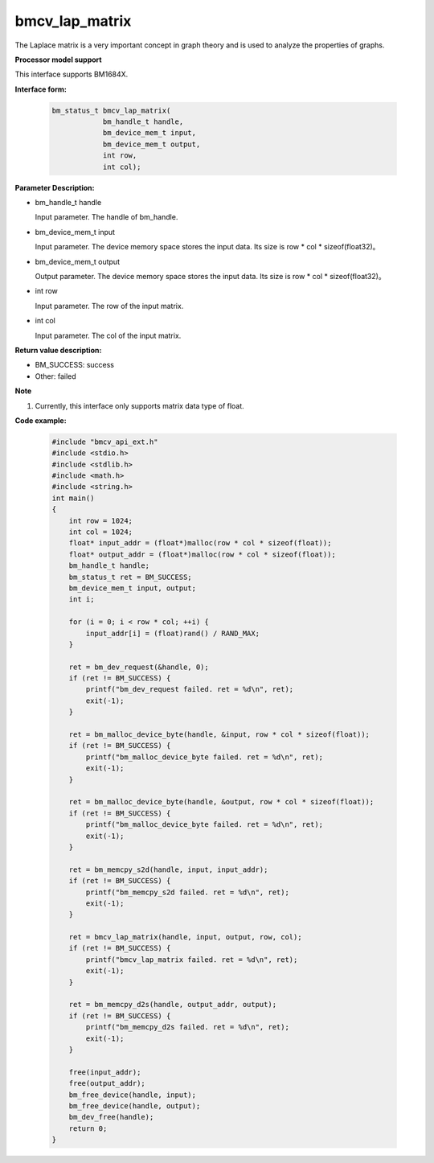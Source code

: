 bmcv_lap_matrix
====================

The Laplace matrix is ​a very important concept in graph theory and is used to analyze the properties of graphs.


**Processor model support**

This interface supports BM1684X.


**Interface form:**

    .. code-block:: c

        bm_status_t bmcv_lap_matrix(
                    bm_handle_t handle,
                    bm_device_mem_t input,
                    bm_device_mem_t output,
                    int row,
                    int col);


**Parameter Description:**

* bm_handle_t handle

  Input parameter. The handle of bm_handle.

* bm_device_mem_t input

  Input parameter. The device memory space stores the input data. Its size is row * col * sizeof(float32)。

* bm_device_mem_t output

  Output parameter. The device memory space stores the input data. Its size is row * col * sizeof(float32)。

* int row

  Input parameter. The row of the input matrix.

* int col

  Input parameter. The col of the input matrix.


**Return value description:**

* BM_SUCCESS: success

* Other: failed


**Note**

1. Currently, this interface only supports matrix data type of float.


**Code example:**

    .. code-block:: c

        #include "bmcv_api_ext.h"
        #include <stdio.h>
        #include <stdlib.h>
        #include <math.h>
        #include <string.h>
        int main()
        {
            int row = 1024;
            int col = 1024;
            float* input_addr = (float*)malloc(row * col * sizeof(float));
            float* output_addr = (float*)malloc(row * col * sizeof(float));
            bm_handle_t handle;
            bm_status_t ret = BM_SUCCESS;
            bm_device_mem_t input, output;
            int i;

            for (i = 0; i < row * col; ++i) {
                input_addr[i] = (float)rand() / RAND_MAX;
            }

            ret = bm_dev_request(&handle, 0);
            if (ret != BM_SUCCESS) {
                printf("bm_dev_request failed. ret = %d\n", ret);
                exit(-1);
            }

            ret = bm_malloc_device_byte(handle, &input, row * col * sizeof(float));
            if (ret != BM_SUCCESS) {
                printf("bm_malloc_device_byte failed. ret = %d\n", ret);
                exit(-1);
            }

            ret = bm_malloc_device_byte(handle, &output, row * col * sizeof(float));
            if (ret != BM_SUCCESS) {
                printf("bm_malloc_device_byte failed. ret = %d\n", ret);
                exit(-1);
            }

            ret = bm_memcpy_s2d(handle, input, input_addr);
            if (ret != BM_SUCCESS) {
                printf("bm_memcpy_s2d failed. ret = %d\n", ret);
                exit(-1);
            }

            ret = bmcv_lap_matrix(handle, input, output, row, col);
            if (ret != BM_SUCCESS) {
                printf("bmcv_lap_matrix failed. ret = %d\n", ret);
                exit(-1);
            }

            ret = bm_memcpy_d2s(handle, output_addr, output);
            if (ret != BM_SUCCESS) {
                printf("bm_memcpy_d2s failed. ret = %d\n", ret);
                exit(-1);
            }

            free(input_addr);
            free(output_addr);
            bm_free_device(handle, input);
            bm_free_device(handle, output);
            bm_dev_free(handle);
            return 0;
        }